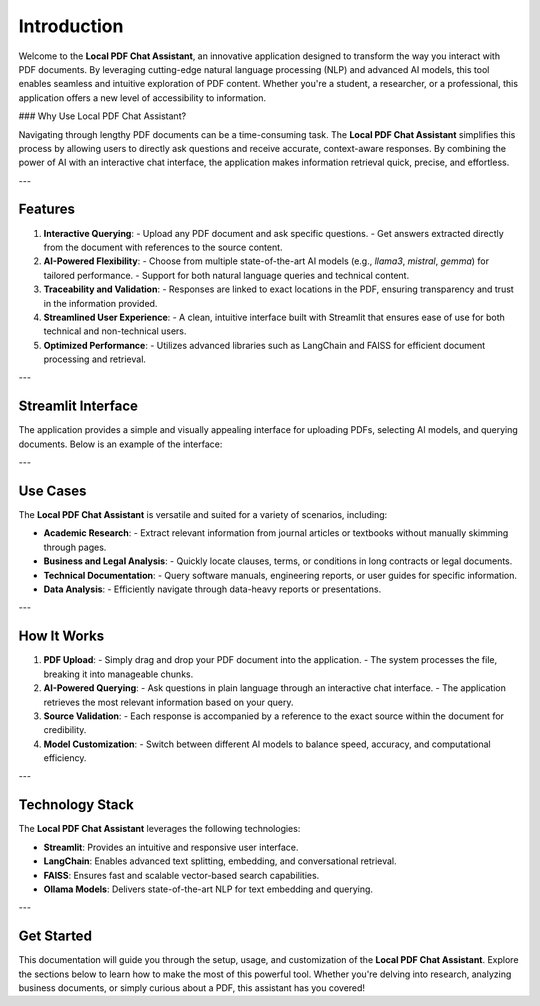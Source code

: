 Introduction
============

Welcome to the **Local PDF Chat Assistant**, an innovative application designed to transform the way you interact with PDF documents. By leveraging cutting-edge natural language processing (NLP) and advanced AI models, this tool enables seamless and intuitive exploration of PDF content. Whether you're a student, a researcher, or a professional, this application offers a new level of accessibility to information.

### Why Use Local PDF Chat Assistant?

Navigating through lengthy PDF documents can be a time-consuming task. The **Local PDF Chat Assistant** simplifies this process by allowing users to directly ask questions and receive accurate, context-aware responses. By combining the power of AI with an interactive chat interface, the application makes information retrieval quick, precise, and effortless.

---

Features
--------

1. **Interactive Querying**:
   - Upload any PDF document and ask specific questions.
   - Get answers extracted directly from the document with references to the source content.

2. **AI-Powered Flexibility**:
   - Choose from multiple state-of-the-art AI models (e.g., `llama3`, `mistral`, `gemma`) for tailored performance.
   - Support for both natural language queries and technical content.

3. **Traceability and Validation**:
   - Responses are linked to exact locations in the PDF, ensuring transparency and trust in the information provided.

4. **Streamlined User Experience**:
   - A clean, intuitive interface built with Streamlit that ensures ease of use for both technical and non-technical users.

5. **Optimized Performance**:
   - Utilizes advanced libraries such as LangChain and FAISS for efficient document processing and retrieval.

---

Streamlit Interface
-------------------

The application provides a simple and visually appealing interface for uploading PDFs, selecting AI models, and querying documents. Below is an example of the interface:

.. image:: _static/streamlit_interface.png
   :alt: Streamlit Interface Screenshot
   :align: center
   :width: 600px

---

Use Cases
---------

The **Local PDF Chat Assistant** is versatile and suited for a variety of scenarios, including:

- **Academic Research**:
  - Extract relevant information from journal articles or textbooks without manually skimming through pages.
  
- **Business and Legal Analysis**:
  - Quickly locate clauses, terms, or conditions in long contracts or legal documents.
  
- **Technical Documentation**:
  - Query software manuals, engineering reports, or user guides for specific information.

- **Data Analysis**:
  - Efficiently navigate through data-heavy reports or presentations.

---

How It Works
------------

1. **PDF Upload**:
   - Simply drag and drop your PDF document into the application.
   - The system processes the file, breaking it into manageable chunks.

2. **AI-Powered Querying**:
   - Ask questions in plain language through an interactive chat interface.
   - The application retrieves the most relevant information based on your query.

3. **Source Validation**:
   - Each response is accompanied by a reference to the exact source within the document for credibility.

4. **Model Customization**:
   - Switch between different AI models to balance speed, accuracy, and computational efficiency.

---

Technology Stack
----------------

The **Local PDF Chat Assistant** leverages the following technologies:

- **Streamlit**: Provides an intuitive and responsive user interface.
- **LangChain**: Enables advanced text splitting, embedding, and conversational retrieval.
- **FAISS**: Ensures fast and scalable vector-based search capabilities.
- **Ollama Models**: Delivers state-of-the-art NLP for text embedding and querying.

---

Get Started
-----------

This documentation will guide you through the setup, usage, and customization of the **Local PDF Chat Assistant**. Explore the sections below to learn how to make the most of this powerful tool. Whether you're delving into research, analyzing business documents, or simply curious about a PDF, this assistant has you covered!
